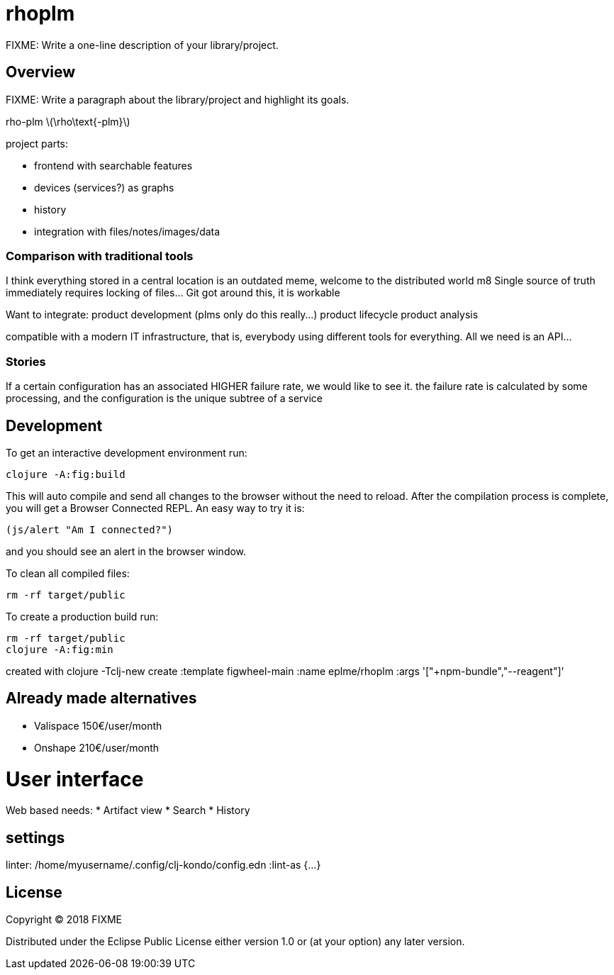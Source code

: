 :stem: latexmath

# rhoplm

FIXME: Write a one-line description of your library/project.

## Overview

FIXME: Write a paragraph about the library/project and highlight its goals.

rho-plm stem:[\rho\text{-plm}]

project parts:

* frontend with searchable features
* devices (services?) as graphs
* history
* integration with files/notes/images/data

### Comparison with traditional tools

I think everything stored in a central location is an outdated meme, welcome to the distributed world m8
Single source of truth immediately requires locking of files... Git got around this, it is workable

Want to integrate:
product development (plms only do this really...)
product lifecycle  
product analysis

compatible with a modern IT infrastructure, that is, everybody using different tools for everything.
All we need is an API...


### Stories

If a certain configuration has an associated HIGHER failure rate, we would like to see it.
the failure rate is calculated by some processing, and the configuration is the unique subtree of a service

## Development

To get an interactive development environment run:

    clojure -A:fig:build

This will auto compile and send all changes to the browser without the
need to reload. After the compilation process is complete, you will
get a Browser Connected REPL. An easy way to try it is:

    (js/alert "Am I connected?")

and you should see an alert in the browser window.

To clean all compiled files:

    rm -rf target/public

To create a production build run:

	rm -rf target/public
	clojure -A:fig:min

created with 
clojure -Tclj-new create :template figwheel-main :name eplme/rhoplm :args '["+npm-bundle","--reagent"]'

## Already made alternatives 

* Valispace 150€/user/month
* Onshape 210€/user/month

# User interface

Web based
needs:
* Artifact view
* Search
* History

## settings

linter:
/home/myusername/.config/clj-kondo/config.edn
:lint-as {...}

## License

Copyright © 2018 FIXME

Distributed under the Eclipse Public License either version 1.0 or (at your option) any later version.
